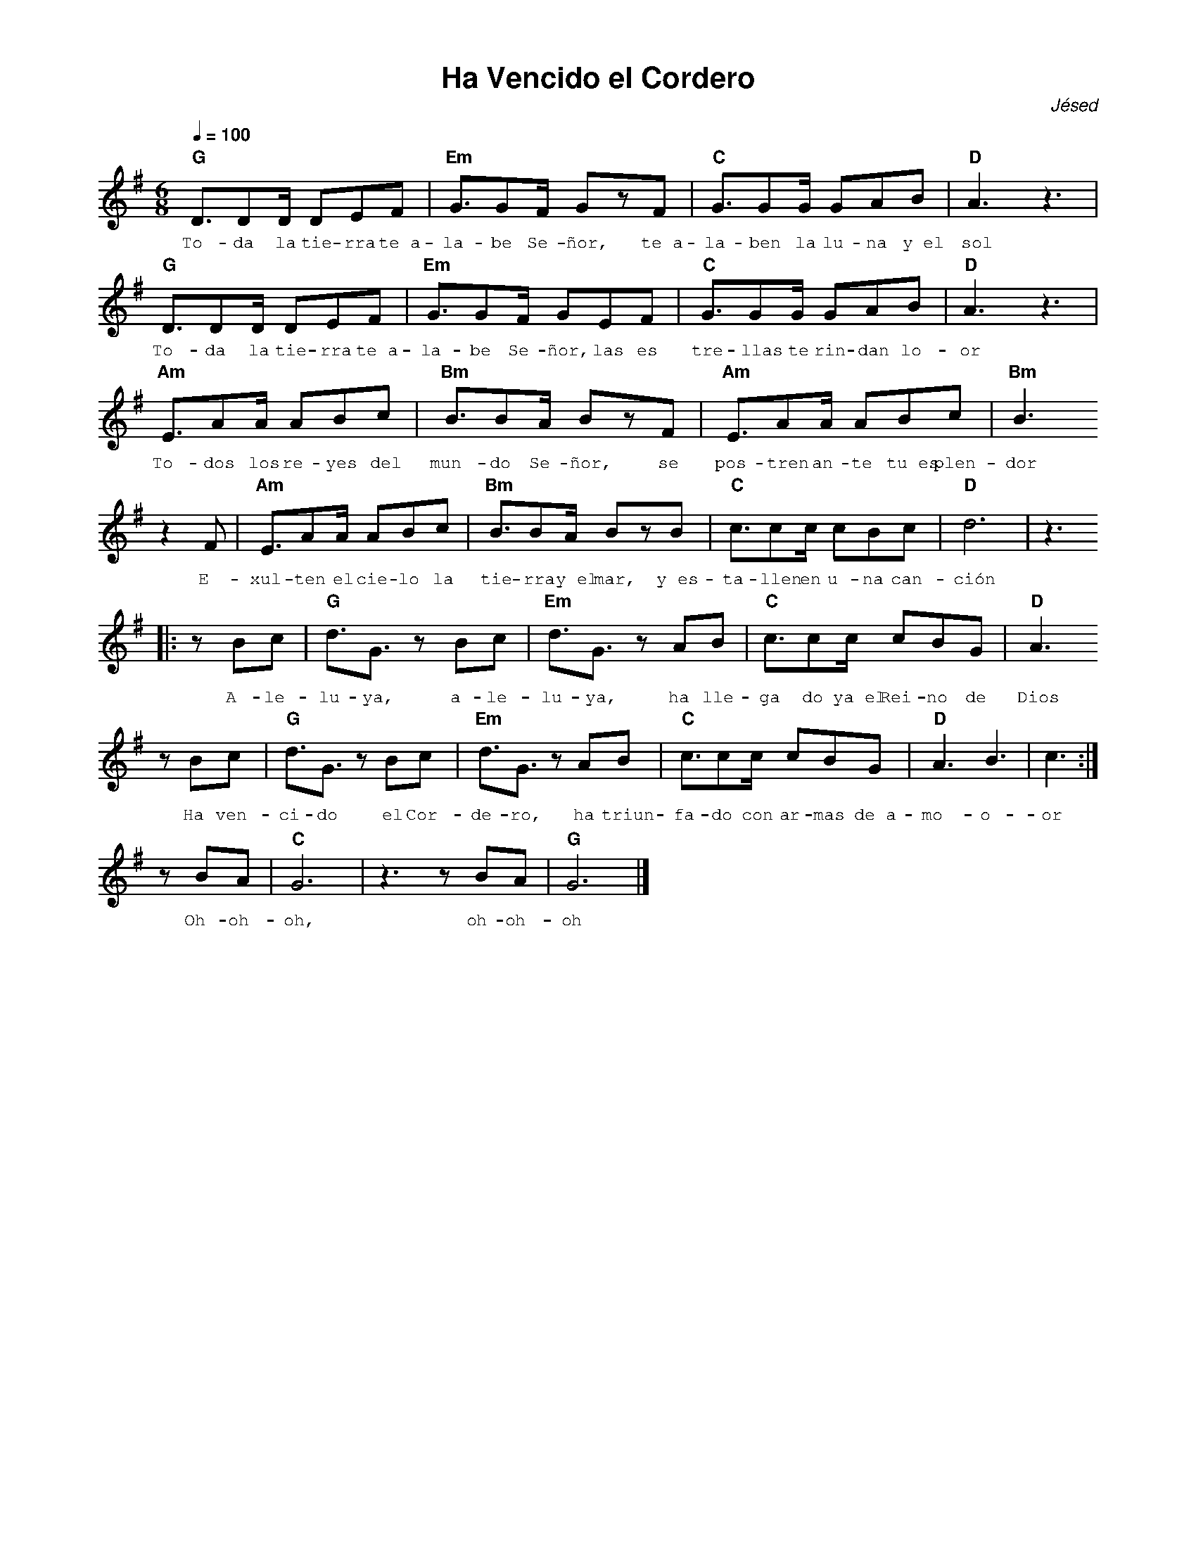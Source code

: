 %abc-2.2
%%MIDI program 74
%%topspace 0
%%composerspace 0
%%titlefont AlegreyaBold 20
%%vocalfont Alegreya 12
%%composerfont AlegreyaItalic 12
%%gchordfont AlegreyaBold 12
%%tempofont AlegreyaBold 12
%leftmargin 0.8cm
%rightmargin 0.8cm

X:1
T:Ha Vencido el Cordero
C:Jésed
S:
M:6/8
L:1/8
Q:1/4=100
K:G
%
%
   "G"D3/2DD/2 DEF | "Em"G3/2GF/2 GzF | "C"G3/2GG/2 GAB | "D"A3z3 |
w: To-da la tie-rra te~a-la-be Se-ñor, te~a-la-ben la lu-na y~el sol
   "G"D3/2DD/2 DEF | "Em"G3/2GF/2 GEF | "C"G3/2GG/2 GAB | "D"A3z3 |
w: To-da la tie-rra te~a-la-be Se-ñor, las es tre-llas te rin-dan lo-or
    "Am"E3/2AA/2 ABc | "Bm"B3/2BA/2 BzF | "Am"E3/2AA/2 ABc | "Bm"B3 
w: To-dos los re-yes del mun-do Se-ñor, se pos-tren an-te tu~es plen-dor
    z2F |"Am"E3/2AA/2 ABc | "Bm"B3/2BA/2 BzB | "C"c3/2cc/2 cBc | "D"d6 | z3
w: E-xul-ten el cie-lo la tie-rra y~el mar, y~es-ta-llen en u-na can-ción
    |:zBc | "G"d3/2G3/2 zBc | "Em"d3/2G3/2 zAB | "C"c3/2cc/2 cBG | "D"A3 
w: A-le-lu-ya, a-le-lu-ya, ha lle-ga do ya~el Rei-no de Dios
    zBc | "G"d3/2G3/2 zBc | "Em"d3/2G3/2 zAB | "C"c3/2cc/2 cBG | "D"A3 B3 | c3 :|
w: Ha ven-ci-do el Cor-de-ro, ha triun-fa-do con ar-mas de~a-mo-o-or
    zBA | "C"G6 | z3 zBA | "G"G6 |]
w: Oh-oh-oh, oh-oh-oh